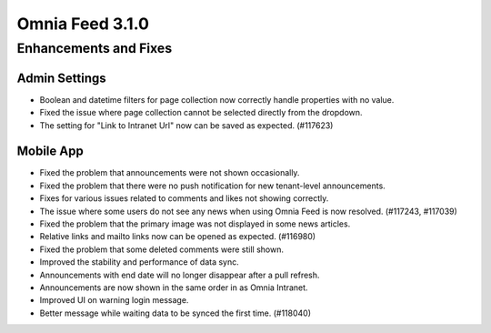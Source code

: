 Omnia Feed 3.1.0
============================================================================


Enhancements and Fixes
------------------------------------

Admin Settings
***********************
- Boolean and datetime filters for page collection now correctly handle properties with no value.
- Fixed the issue where page collection cannot be selected directly from the dropdown.
- The setting for "Link to Intranet Url" now can be saved as expected. (#117623)


Mobile App 
***********************
- Fixed the problem that announcements were not shown occasionally.
- Fixed the problem that there were no push notification for new tenant-level announcements.
- Fixes for various issues related to comments and likes not showing correctly.
- The issue where some users do not see any news when using Omnia Feed is now resolved. (#117243, #117039)
- Fixed the problem that the primary image was not displayed in some news articles.
- Relative links and mailto links now can be opened as expected. (#116980)
- Fixed the problem that some deleted comments were still shown.
- Improved the stability and performance of data sync.
- Announcements with end date will no longer disappear after a pull refresh.
- Announcements are now shown in the same order in as Omnia Intranet.
- Improved UI on warning login message.
- Better message while waiting data to be synced the first time. (#118040)



